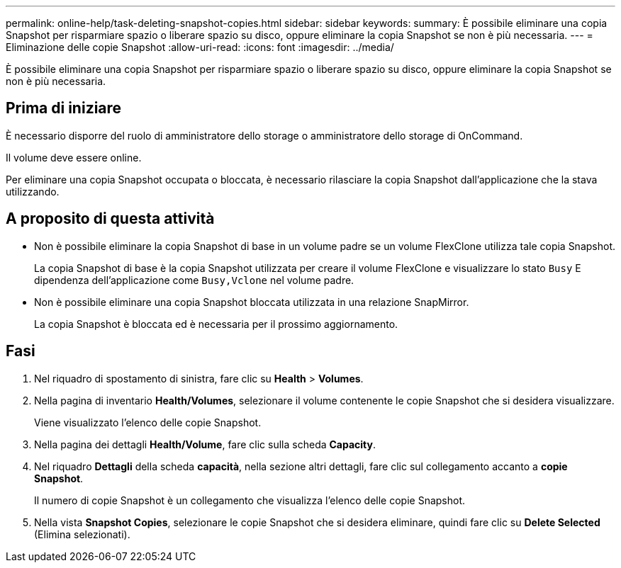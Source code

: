 ---
permalink: online-help/task-deleting-snapshot-copies.html 
sidebar: sidebar 
keywords:  
summary: È possibile eliminare una copia Snapshot per risparmiare spazio o liberare spazio su disco, oppure eliminare la copia Snapshot se non è più necessaria. 
---
= Eliminazione delle copie Snapshot
:allow-uri-read: 
:icons: font
:imagesdir: ../media/


[role="lead"]
È possibile eliminare una copia Snapshot per risparmiare spazio o liberare spazio su disco, oppure eliminare la copia Snapshot se non è più necessaria.



== Prima di iniziare

È necessario disporre del ruolo di amministratore dello storage o amministratore dello storage di OnCommand.

Il volume deve essere online.

Per eliminare una copia Snapshot occupata o bloccata, è necessario rilasciare la copia Snapshot dall'applicazione che la stava utilizzando.



== A proposito di questa attività

* Non è possibile eliminare la copia Snapshot di base in un volume padre se un volume FlexClone utilizza tale copia Snapshot.
+
La copia Snapshot di base è la copia Snapshot utilizzata per creare il volume FlexClone e visualizzare lo stato `Busy` E dipendenza dell'applicazione come `Busy,Vclone` nel volume padre.

* Non è possibile eliminare una copia Snapshot bloccata utilizzata in una relazione SnapMirror.
+
La copia Snapshot è bloccata ed è necessaria per il prossimo aggiornamento.





== Fasi

. Nel riquadro di spostamento di sinistra, fare clic su *Health* > *Volumes*.
. Nella pagina di inventario *Health/Volumes*, selezionare il volume contenente le copie Snapshot che si desidera visualizzare.
+
Viene visualizzato l'elenco delle copie Snapshot.

. Nella pagina dei dettagli *Health/Volume*, fare clic sulla scheda *Capacity*.
. Nel riquadro *Dettagli* della scheda *capacità*, nella sezione altri dettagli, fare clic sul collegamento accanto a *copie Snapshot*.
+
Il numero di copie Snapshot è un collegamento che visualizza l'elenco delle copie Snapshot.

. Nella vista *Snapshot Copies*, selezionare le copie Snapshot che si desidera eliminare, quindi fare clic su *Delete Selected* (Elimina selezionati).

